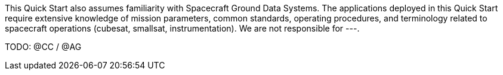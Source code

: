 // Replace the content in <>
// For example: “familiarity with basic concepts in networking, database operations, and data encryption” or “familiarity with <software>.”
// Include links if helpful. 
// You don't need to list AWS services or point to general info about AWS; the boilerplate already covers this.

This Quick Start also assumes familiarity with Spacecraft Ground Data Systems. The applications deployed in this Quick Start require extensive knowledge of mission parameters, common standards, operating procedures, and terminology related to spacecraft operations (cubesat, smallsat, instrumentation). We are not responsible for ---.

TODO: @CC / @AG
